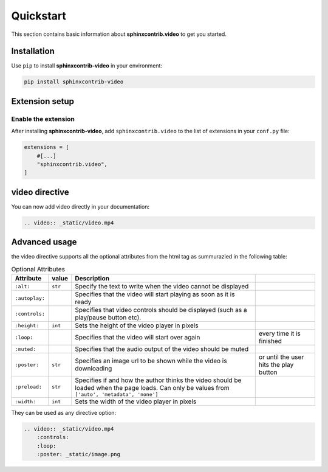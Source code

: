 Quickstart
==========

This section contains basic information about **sphinxcontrib.video** to get you started.

Installation
------------

Use ``pip`` to install **sphinxcontrib-video** in your environment:

.. code-block:: console

    pip install sphinxcontrib-video

Extension setup
---------------

Enable the extension
^^^^^^^^^^^^^^^^^^^^

After installing **sphinxcontrib-video**, add ``sphinxcontrib.video`` to the list of extensions
in your ``conf.py`` file:

.. code-block:: python

    extensions = [
        #[...]
        "sphinxcontrib.video",
    ]

video directive
---------------

You can now add video directly in your documentation:

.. code-block:: rst

    .. video:: _static/video.mp4

.. video:: _static/video.mp4

Advanced usage
--------------

the video directive supports all the optional attributes from the html tag as summurazied in the following table:

.. csv-table:: Optional Attributes
    :header: Attribute, value, Description

    ``:alt:``,``str``,Specify the text to write when the video cannot be displayed
    ``:autoplay:``,,Specifies that the video will start playing as soon as it is ready
    ``:controls:``,,Specifies that video controls should be displayed (such as a play/pause button etc).
    ``:height:``,``int``,Sets the height of the video player in pixels
    ``:loop:``,,Specifies that the video will start over again, every time it is finished
    ``:muted:``,,Specifies that the audio output of the video should be muted
    ``:poster:``,``str``, Specifies an image url to be shown while the video is downloading, or until the user hits the play button
    ``:preload:``,``str``,"Specifies if and how the author thinks the video should be loaded when the page loads. Can only be values from ``['auto', 'metadata', 'none']``"
    ``:width:``,``int``, Sets the width of the video player in pixels

They can be used as any directive option:

.. code-block:: rst

    .. video:: _static/video.mp4
        :controls:
        :loop:
        :poster: _static/image.png

.. video:: _static/video.mp4
    :controls:
    :autoplay:
    :muted:
    :loop: